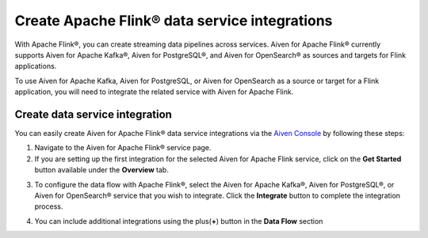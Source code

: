 Create Apache Flink® data service integrations
==============================================

With Apache Flink®, you can create streaming data pipelines across services. Aiven for Apache Flink® currently supports Aiven for Apache Kafka®, Aiven for PostgreSQL®, and Aiven for OpenSearch® as sources and targets for Flink applications.

To use Aiven for Apache Kafka, Aiven for PostgreSQL, or Aiven for OpenSearch as a source or target for a Flink application, you will need to integrate the related service with Aiven for Apache Flink.


Create data service integration
--------------------------------

You can easily create Aiven for Apache Flink® data service integrations via the `Aiven Console <https://console.aiven.io/>`_ by following these steps: 

1. Navigate to the Aiven for Apache Flink® service page.
2. If you are setting up the first integration for the selected Aiven for Apache Flink service, click on the **Get Started** button available under the **Overview** tab.

.. image:: /images/products/flink/integrations-get-started.png
  :scale: 80 %
  :alt: Image of the Aiven for Apache Flink Overview page with focus on the Get Started Icon

3. To configure the data flow with Apache Flink®, select the Aiven for Apache Kafka®, Aiven for PostgreSQL®, or Aiven for OpenSearch® service that you wish to integrate. Click the **Integrate** button to complete the integration process.

.. image:: /images/products/flink/integrations-select-services.png
   :scale: 50 %
   :alt: Image of the Aiven for Apache Flink Integration page showing an Aiven for Apache Kafka® and an Aiven for PostgreSQL® services 

4. You can include additional integrations using the plus(**+**) button in the **Data Flow** section

.. image:: /images/products/flink/integrations-add.png
   :scale: 60 %
   :alt: Image of the Aiven for Apache Flink Integration page showing an existing Aiven for Apache Kafka integration and the + icon to add additional integrations







